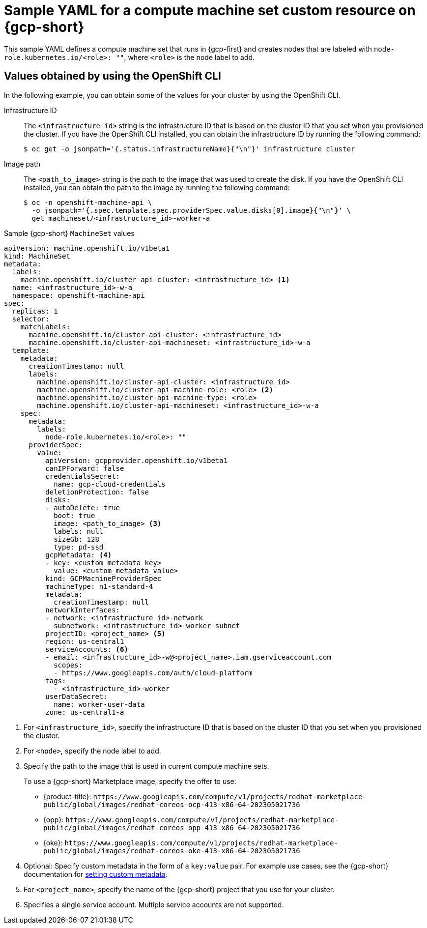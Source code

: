 // Module included in the following assemblies:
//
// * machine_management/creating-infrastructure-machinesets.adoc
// * machine_management/creating-machineset-gcp.adoc

ifeval::["{context}" == "creating-infrastructure-machinesets"]
:infra:
endif::[]

:_mod-docs-content-type: REFERENCE
[id="machineset-yaml-gcp_{context}"]
=  Sample YAML for a compute machine set custom resource on {gcp-short}

This sample YAML defines a compute machine set that runs in {gcp-first} and creates nodes that are labeled with
ifndef::infra[`node-role.kubernetes.io/<role>: ""`,]
ifdef::infra[`node-role.kubernetes.io/infra: ""`,]
where
ifndef::infra[`<role>`]
ifdef::infra[`infra`]
is the node label to add.


[id="cpmso-yaml-provider-spec-gcp-oc_{context}"]
== Values obtained by using the  OpenShift CLI

In the following example, you can obtain some of the values for your cluster by using the OpenShift CLI.

Infrastructure ID:: The `<infrastructure_id>` string is the infrastructure ID that is based on the cluster ID that you set when you provisioned the cluster. If you have the OpenShift CLI installed, you can obtain the infrastructure ID by running the following command:
+
[source,terminal]
----
$ oc get -o jsonpath='{.status.infrastructureName}{"\n"}' infrastructure cluster
----

Image path:: The `<path_to_image>` string is the path to the image that was used to create the disk. If you have the OpenShift CLI installed, you can obtain the path to the image by running the following command:
+
[source,terminal]
----
$ oc -n openshift-machine-api \
  -o jsonpath='{.spec.template.spec.providerSpec.value.disks[0].image}{"\n"}' \
  get machineset/<infrastructure_id>-worker-a
----

.Sample {gcp-short} `MachineSet` values
[source,yaml]
----
apiVersion: machine.openshift.io/v1beta1
kind: MachineSet
metadata:
  labels:
    machine.openshift.io/cluster-api-cluster: <infrastructure_id> <1>
  name: <infrastructure_id>-w-a
  namespace: openshift-machine-api
spec:
  replicas: 1
  selector:
    matchLabels:
      machine.openshift.io/cluster-api-cluster: <infrastructure_id>
      machine.openshift.io/cluster-api-machineset: <infrastructure_id>-w-a
  template:
    metadata:
      creationTimestamp: null
      labels:
        machine.openshift.io/cluster-api-cluster: <infrastructure_id>
ifndef::infra[]
        machine.openshift.io/cluster-api-machine-role: <role> <2>
        machine.openshift.io/cluster-api-machine-type: <role>
endif::infra[]
ifdef::infra[]
        machine.openshift.io/cluster-api-machine-role: <infra> <2>
        machine.openshift.io/cluster-api-machine-type: <infra>
endif::infra[]
        machine.openshift.io/cluster-api-machineset: <infrastructure_id>-w-a
    spec:
      metadata:
        labels:
ifndef::infra[]
          node-role.kubernetes.io/<role>: ""
endif::infra[]
ifdef::infra[]
          node-role.kubernetes.io/infra: ""
endif::infra[]
      providerSpec:
        value:
          apiVersion: gcpprovider.openshift.io/v1beta1
          canIPForward: false
          credentialsSecret:
            name: gcp-cloud-credentials
          deletionProtection: false
          disks:
          - autoDelete: true
            boot: true
            image: <path_to_image> <3>
            labels: null
            sizeGb: 128
            type: pd-ssd
          gcpMetadata: <4>
          - key: <custom_metadata_key>
            value: <custom_metadata_value>
          kind: GCPMachineProviderSpec
          machineType: n1-standard-4
          metadata:
            creationTimestamp: null
          networkInterfaces:
          - network: <infrastructure_id>-network
            subnetwork: <infrastructure_id>-worker-subnet
          projectID: <project_name> <5>
          region: us-central1
          serviceAccounts: <6>
          - email: <infrastructure_id>-w@<project_name>.iam.gserviceaccount.com
            scopes:
            - https://www.googleapis.com/auth/cloud-platform
          tags:
            - <infrastructure_id>-worker
          userDataSecret:
            name: worker-user-data
          zone: us-central1-a
ifdef::infra[]
      taints: <7>
      - key: node-role.kubernetes.io/infra
        effect: NoSchedule
endif::infra[]
----
<1> For `<infrastructure_id>`, specify the infrastructure ID that is based on the cluster ID that you set when you provisioned the cluster.
ifndef::infra[]
<2> For `<node>`, specify the node label to add.
endif::infra[]
ifdef::infra[]
<2> For `<infra>`, specify the `<infra>` node label.
endif::infra[]
<3> Specify the path to the image that is used in current compute machine sets.
+
To use a {gcp-short} Marketplace image, specify the offer to use:
+
--
* {product-title}: `\https://www.googleapis.com/compute/v1/projects/redhat-marketplace-public/global/images/redhat-coreos-ocp-413-x86-64-202305021736`
* {opp}: `\https://www.googleapis.com/compute/v1/projects/redhat-marketplace-public/global/images/redhat-coreos-opp-413-x86-64-202305021736`
* {oke}: `\https://www.googleapis.com/compute/v1/projects/redhat-marketplace-public/global/images/redhat-coreos-oke-413-x86-64-202305021736`
--
<4> Optional: Specify custom metadata in the form of a `key:value` pair. For example use cases, see the {gcp-short} documentation for link:https://cloud.google.com/compute/docs/metadata/setting-custom-metadata[setting custom metadata].
<5> For `<project_name>`, specify the name of the {gcp-short} project that you use for your cluster.
<6> Specifies a single service account. Multiple service accounts are not supported.
ifdef::infra[]
<7> Specify a taint to prevent user workloads from being scheduled on infra nodes.
+
[NOTE]
====
After adding the `NoSchedule` taint on the infrastructure node, existing DNS pods running on that node are marked as `misscheduled`. You must either delete or link:https://access.redhat.com/solutions/6592171[add toleration on `misscheduled` DNS pods].
====
endif::infra[]

ifeval::["{context}" == "creating-infrastructure-machinesets"]
:!infra:
endif::[]
